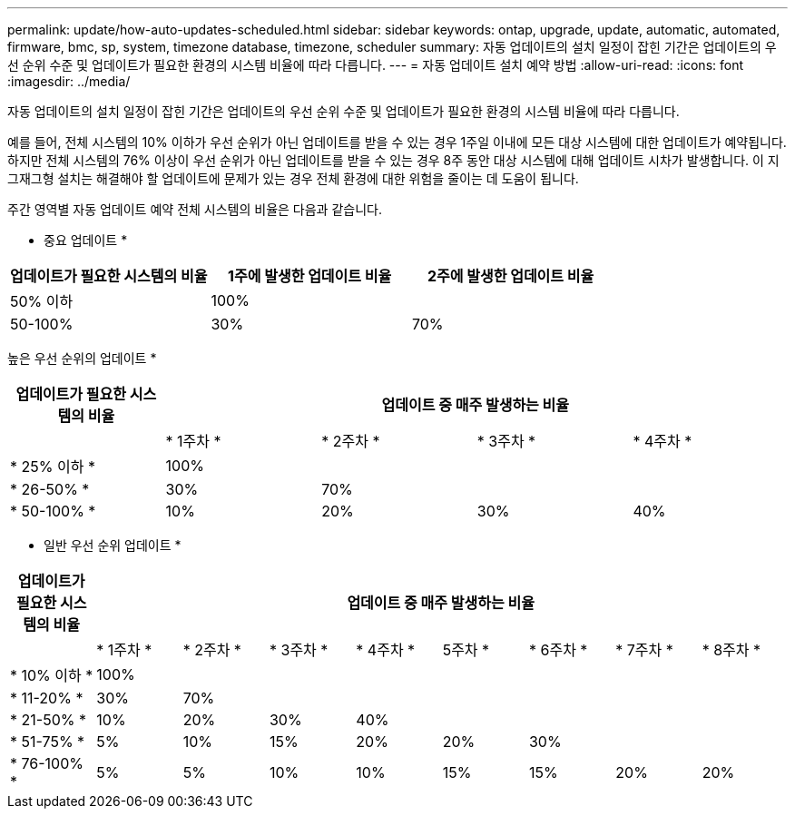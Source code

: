 ---
permalink: update/how-auto-updates-scheduled.html 
sidebar: sidebar 
keywords: ontap, upgrade, update, automatic, automated, firmware, bmc, sp, system, timezone database, timezone, scheduler 
summary: 자동 업데이트의 설치 일정이 잡힌 기간은 업데이트의 우선 순위 수준 및 업데이트가 필요한 환경의 시스템 비율에 따라 다릅니다. 
---
= 자동 업데이트 설치 예약 방법
:allow-uri-read: 
:icons: font
:imagesdir: ../media/


[role="lead"]
자동 업데이트의 설치 일정이 잡힌 기간은 업데이트의 우선 순위 수준 및 업데이트가 필요한 환경의 시스템 비율에 따라 다릅니다.

예를 들어, 전체 시스템의 10% 이하가 우선 순위가 아닌 업데이트를 받을 수 있는 경우 1주일 이내에 모든 대상 시스템에 대한 업데이트가 예약됩니다.  하지만 전체 시스템의 76% 이상이 우선 순위가 아닌 업데이트를 받을 수 있는 경우 8주 동안 대상 시스템에 대해 업데이트 시차가 발생합니다.  이 지그재그형 설치는 해결해야 할 업데이트에 문제가 있는 경우 전체 환경에 대한 위험을 줄이는 데 도움이 됩니다.

주간 영역별 자동 업데이트 예약 전체 시스템의 비율은 다음과 같습니다.

* 중요 업데이트 *

[cols="3"]
|===
| 업데이트가 필요한 시스템의 비율 | 1주에 발생한 업데이트 비율 | 2주에 발생한 업데이트 비율 


| 50% 이하 | 100% |  


| 50-100% | 30% | 70% 
|===
높은 우선 순위의 업데이트 *

[cols="5"]
|===
| 업데이트가 필요한 시스템의 비율 4+| 업데이트 중 매주 발생하는 비율 


|  | * 1주차 * | * 2주차 * | * 3주차 * | * 4주차 * 


| * 25% 이하 * | 100% |  |  |  


| * 26-50% * | 30% | 70% |  |  


| * 50-100% * | 10% | 20% | 30% | 40% 
|===
* 일반 우선 순위 업데이트 *

[cols="9"]
|===
| 업데이트가 필요한 시스템의 비율 8+| 업데이트 중 매주 발생하는 비율 


|  | * 1주차 * | * 2주차 * | * 3주차 * | * 4주차 * | 5주차 * | * 6주차 * | * 7주차 * | * 8주차 * 


| * 10% 이하 * | 100% |  |  |  |  |  |  |  


| * 11-20% * | 30% | 70% |  |  |  |  |  |  


| * 21-50% * | 10% | 20% | 30% | 40% |  |  |  |  


| * 51-75% * | 5% | 10% | 15% | 20% | 20% | 30% |  |  


| * 76-100% * | 5% | 5% | 10% | 10% | 15% | 15% | 20% | 20% 
|===